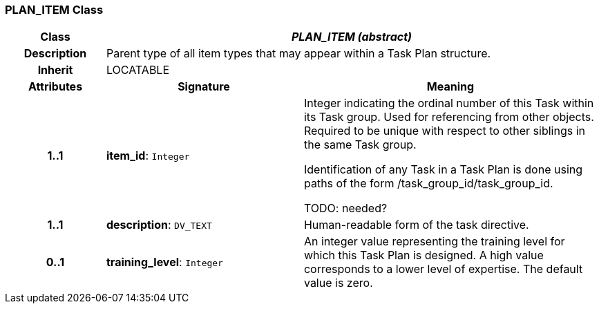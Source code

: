 === PLAN_ITEM Class

[cols="^1,2,3"]
|===
h|*Class*
2+^h|*_PLAN_ITEM (abstract)_*

h|*Description*
2+a|Parent type of all item types that may appear within a Task Plan structure.

h|*Inherit*
2+|LOCATABLE

h|*Attributes*
^h|*Signature*
^h|*Meaning*

h|*1..1*
|*item_id*: `Integer`
a|Integer indicating the ordinal number of this Task within its Task group. Used for referencing from other objects. Required to be unique with respect to other siblings in the same Task group.

Identification of any Task in a Task Plan is done using paths of the form /task_group_id/task_group_id.

TODO: needed?

h|*1..1*
|*description*: `DV_TEXT`
a|Human-readable form of the task directive.

h|*0..1*
|*training_level*: `Integer`
a|An integer value representing the training level for which this Task Plan is designed. A high value corresponds to a lower level of expertise. The default value is zero.
|===
